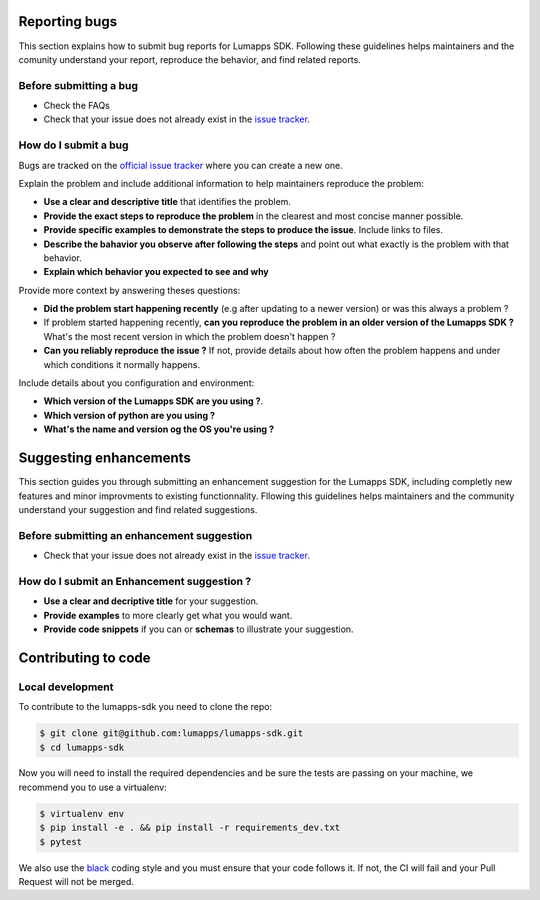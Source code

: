
==============
Reporting bugs
==============

This section explains how to submit bug reports for Lumapps SDK. Following
these guidelines helps maintainers and the comunity understand your report,
reproduce the behavior, and find related reports.

Before submitting a bug
-----------------------

- Check the FAQs
- Check that your issue does not already exist in the `issue tracker <https://github.com/lumapps/lumapps-sdk/issues>`_.

How do I submit a bug
---------------------

Bugs are tracked on the `official issue tracker <ttps://github.com/lumapps/lumapps-sdk/issues>`_ where you can create a new one.

Explain the problem and include additional information to help maintainers
reproduce the problem:

- **Use a clear and descriptive title** that identifies the problem.
- **Provide the exact steps to reproduce the problem** in the clearest and most
  concise manner possible.
- **Provide specific examples to demonstrate the steps to produce the issue**. Include links to files.
- **Describe the bahavior you observe after following the steps** and point out
  what exactly is the problem with that behavior.
- **Explain which behavior you expected to see and why**

Provide more context by answering theses questions:

- **Did the problem start happening recently** (e.g after updating to a newer version) or was this always a problem ?
- If problem started happening recently, **can you reproduce the problem in an older version of the Lumapps SDK ?** What's the most recent version in which the problem doesn't happen ?
- **Can you reliably reproduce the issue ?** If not, provide details about how often the problem happens and under which conditions it normally happens.

Include details about you configuration and environment:

- **Which version of the Lumapps SDK are you using ?**.
- **Which version of python are you using ?**
- **What's the name and version og the OS you're using ?**


=======================
Suggesting enhancements
=======================

This section guides you through submitting an enhancement suggestion for the Lumapps SDK, including completly new features and minor improvments to existing functionnality.
Fllowing this guidelines helps maintainers and the community understand your suggestion and find related suggestions.

Before submitting an enhancement suggestion
-------------------------------------------

- Check that your issue does not already exist in the `issue tracker <https://github.com/lumapps/lumapps-sdk/issues>`_.

How do I submit an Enhancement suggestion ?
-------------------------------------------

- **Use a clear and decriptive title** for your suggestion.
- **Provide examples** to more clearly get what you would want.
- **Provide code snippets** if you can or **schemas** to illustrate your suggestion.

====================
Contributing to code
====================

Local development
-----------------

To contribute to the lumapps-sdk you need to clone the repo:

.. code-block:: bash

    $ git clone git@github.com:lumapps/lumapps-sdk.git
    $ cd lumapps-sdk    

Now you will need to install the required dependencies and be sure the tests are passing on your machine, we recommend you to use a virtualenv:

.. code-block:: bash

    $ virtualenv env
    $ pip install -e . && pip install -r requirements_dev.txt
    $ pytest 

We also use the `black  <https://github.com/ambv/black>`_ coding style and you must ensure that your code follows it. If not, the CI will fail and your Pull Request will not be merged.